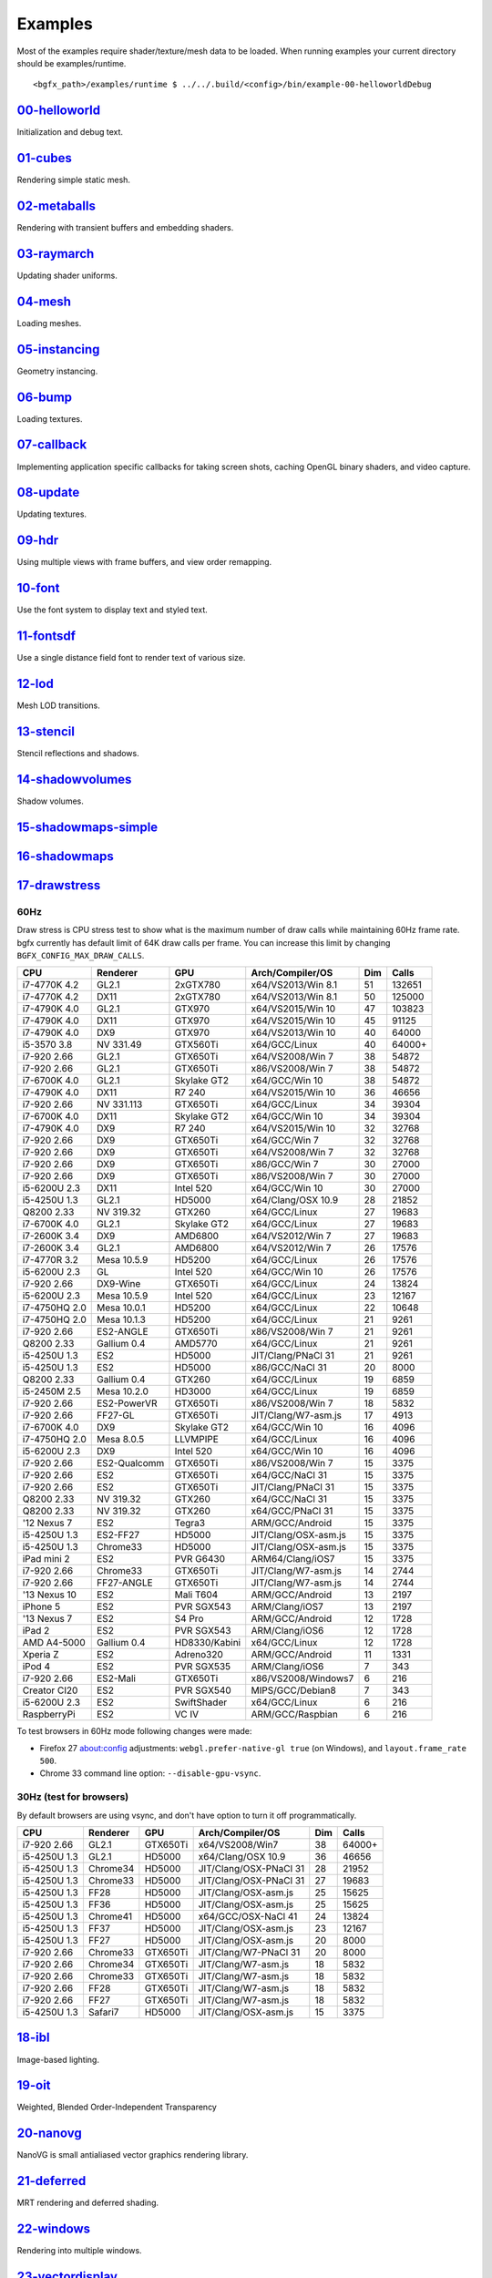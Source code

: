 Examples
========

Most of the examples require shader/texture/mesh data to be loaded. When
running examples your current directory should be examples/runtime.

::

    <bgfx_path>/examples/runtime $ ../../.build/<config>/bin/example-00-helloworldDebug

`00-helloworld <https://github.com/bkaradzic/bgfx/blob/master/examples/00-helloworld>`__
----------------------------------------------------------------------------------------

Initialization and debug text.

.. figure:: https://github.com/bkaradzic/bgfx/raw/master/examples/00-helloworld/screenshot.png
   :alt: example-00-helloworld

`01-cubes <https://github.com/bkaradzic/bgfx/blob/master/examples/01-cubes/cubes.cpp>`__
----------------------------------------------------------------------------------------

Rendering simple static mesh.

.. figure:: https://github.com/bkaradzic/bgfx/raw/master/examples/01-cubes/screenshot.png
   :alt: example-01-cubes

`02-metaballs <https://github.com/bkaradzic/bgfx/blob/master/examples/02-metaballs>`__
--------------------------------------------------------------------------------------

Rendering with transient buffers and embedding shaders.

.. raw:: html

    <div class="emscripten">
      <progress value="0" max="100" id="progress" hidden=1></progress>
    </div>

    <div class="spinner" id='spinner'></div>
    <div class="emscripten" id="status">Downloading...</div>
    <div class="emscripten_border">
      <canvas class="emscripten" id="canvas" oncontextmenu="event.preventDefault()"></canvas>
    </div>

    <script type='text/javascript'>
      var statusElement   = document.getElementById('status');
      var progressElement = document.getElementById('progress');
      var spinnerElement  = document.getElementById('spinner');

      var Module = {
        preRun: [],
        postRun: [],
        print: (function() {
          var element = document.getElementById('output');
          if (element) element.value = ''; // clear browser cache
          return function(text) {
            if (arguments.length > 1) text = Array.prototype.slice.call(arguments).join(' ');
            // These replacements are necessary if you render to raw HTML
            //text = text.replace(/&/g, "&amp;");
            //text = text.replace(/</g, "&lt;");
            //text = text.replace(/>/g, "&gt;");
            //text = text.replace('\n', '<br>', 'g');
            console.log(text);
            if (element) {
              element.value += text + "\n";
              element.scrollTop = element.scrollHeight; // focus on bottom
            }
          };
        })(),
        printErr: function(text) {
          if (arguments.length > 1) text = Array.prototype.slice.call(arguments).join(' ');
          if (0) { // XXX disabled for safety typeof dump == 'function') {
            dump(text + '\n'); // fast, straight to the real console
          } else {
            console.error(text);
          }
        },
        canvas: (function() {
          var canvas = document.getElementById('canvas');

          // As a default initial behavior, pop up an alert when webgl context is lost. To make your
          // application robust, you may want to override this behavior before shipping!
          // See http://www.khronos.org/registry/webgl/specs/latest/1.0/#5.15.2
          canvas.addEventListener("webglcontextlost", function(e) { alert('WebGL context lost. You will need to reload the page.'); e.preventDefault(); }, false);

          return canvas;
        })(),
        setStatus: function(text) {
          if (!Module.setStatus.last) Module.setStatus.last = { time: Date.now(), text: '' };
          if (text === Module.setStatus.text) return;
          var m = text.match(/([^(]+)\((\d+(\.\d+)?)\/(\d+)\)/);
          var now = Date.now();
          if (m && now - Date.now() < 30) return; // if this is a progress update, skip it if too soon
          if (m) {
            text = m[1];
            progressElement.value = parseInt(m[2])*100;
            progressElement.max = parseInt(m[4])*100;
            progressElement.hidden = false;
            spinnerElement.hidden = false;
          } else {
            progressElement.value = null;
            progressElement.max = null;
            progressElement.hidden = true;
            if (!text) spinnerElement.style.display = 'none';
          }
          statusElement.innerHTML = text;
        },
        totalDependencies: 0,
        monitorRunDependencies: function(left) {
          this.totalDependencies = Math.max(this.totalDependencies, left);
          Module.setStatus(left ? 'Preparing... (' + (this.totalDependencies-left) + '/' + this.totalDependencies + ')' : 'All downloads complete.');
        }
      };
      Module.setStatus('Downloading...');
      window.onerror = function(event) {
        // TODO: do not warn on ok events like simulating an infinite loop or exitStatus
        Module.setStatus('Exception thrown, see JavaScript console');
        spinnerElement.style.display = 'none';
        Module.setStatus = function(text) {
          if (text) Module.printErr('[post-exception status] ' + text);
        };
      };
    </script>
    <script async type="text/javascript" src="example-02-metaballsRelease.bc.js"></script>

`03-raymarch <https://github.com/bkaradzic/bgfx/blob/master/examples/03-raymarch>`__
------------------------------------------------------------------------------------

Updating shader uniforms.

.. figure:: https://github.com/bkaradzic/bgfx/raw/master/examples/03-raymarch/screenshot.png
   :alt: example-03-raymarch

`04-mesh <https://github.com/bkaradzic/bgfx/blob/master/examples/04-mesh>`__
----------------------------------------------------------------------------

Loading meshes.

.. figure:: https://github.com/bkaradzic/bgfx/raw/master/examples/04-mesh/screenshot.png
   :alt: example-04-mesh

`05-instancing <https://github.com/bkaradzic/bgfx/blob/master/examples/05-instancing>`__
----------------------------------------------------------------------------------------

Geometry instancing.

.. figure:: https://github.com/bkaradzic/bgfx/raw/master/examples/05-instancing/screenshot.png
   :alt: example-05-instancing

`06-bump <https://github.com/bkaradzic/bgfx/blob/master/examples/06-bump>`__
----------------------------------------------------------------------------

Loading textures.

.. figure:: https://github.com/bkaradzic/bgfx/raw/master/examples/06-bump/screenshot.png
   :alt: example-06-bump

`07-callback <https://github.com/bkaradzic/bgfx/blob/master/examples/07-callback>`__
------------------------------------------------------------------------------------

Implementing application specific callbacks for taking screen shots,
caching OpenGL binary shaders, and video capture.

`08-update <https://github.com/bkaradzic/bgfx/blob/master/examples/08-update>`__
--------------------------------------------------------------------------------

Updating textures.

`09-hdr <https://github.com/bkaradzic/bgfx/tree/master/examples/09-hdr>`__
--------------------------------------------------------------------------

Using multiple views with frame buffers, and view order remapping.

.. figure:: https://github.com/bkaradzic/bgfx/raw/master/examples/09-hdr/screenshot.png
   :alt: example-09-hdr

`10-font <https://github.com/bkaradzic/bgfx/tree/master/examples/10-font>`__
----------------------------------------------------------------------------

Use the font system to display text and styled text.

.. figure:: https://github.com/bkaradzic/bgfx/raw/master/examples/10-font/screenshot.png
   :alt: example-10-font

`11-fontsdf <https://github.com/bkaradzic/bgfx/tree/master/examples/11-fontsdf>`__
----------------------------------------------------------------------------------

Use a single distance field font to render text of various size.

.. figure:: https://github.com/bkaradzic/bgfx/raw/master/examples/11-fontsdf/screenshot.png
   :alt: example-11-fontsdf

`12-lod <https://github.com/bkaradzic/bgfx/tree/master/examples/12-lod>`__
--------------------------------------------------------------------------

Mesh LOD transitions.

.. figure:: https://github.com/bkaradzic/bgfx/raw/master/examples/12-lod/screenshot.png
   :alt: example-12-lod

`13-stencil <https://github.com/bkaradzic/bgfx/tree/master/examples/13-stencil>`__
----------------------------------------------------------------------------------

Stencil reflections and shadows.

.. figure:: https://github.com/bkaradzic/bgfx/raw/master/examples/13-stencil/screenshot.png
   :alt: example-13-stencil

`14-shadowvolumes <https://github.com/bkaradzic/bgfx/tree/master/examples/14-shadowvolumes>`__
----------------------------------------------------------------------------------------------

Shadow volumes.

.. figure:: https://github.com/bkaradzic/bgfx/raw/master/examples/14-shadowvolumes/screenshot.png
   :alt: example-14-shadowvolumes

`15-shadowmaps-simple <https://github.com/bkaradzic/bgfx/tree/master/examples/15-shadowmaps-simple>`__
------------------------------------------------------------------------------------------------------

.. figure:: https://github.com/bkaradzic/bgfx/raw/master/examples/15-shadowmaps-simple/screenshot.png
   :alt: example-15-shadowmaps-simple

`16-shadowmaps <https://github.com/bkaradzic/bgfx/tree/master/examples/16-shadowmaps>`__
----------------------------------------------------------------------------------------

.. figure:: https://github.com/bkaradzic/bgfx/raw/master/examples/16-shadowmaps/screenshot.png
   :alt: example-16-shadowmaps

`17-drawstress <https://github.com/bkaradzic/bgfx/blob/master/examples/17-drawstress>`__
----------------------------------------------------------------------------------------

60Hz
^^^^

Draw stress is CPU stress test to show what is the maximum number of
draw calls while maintaining 60Hz frame rate. bgfx currently has default
limit of 64K draw calls per frame. You can increase this limit by
changing ``BGFX_CONFIG_MAX_DRAW_CALLS``.

+-----------------+----------------+--------------+------------------------+-------+----------+
| CPU             | Renderer       | GPU          | Arch/Compiler/OS       | Dim   | Calls    |
+=================+================+==============+========================+=======+==========+
| i7-4770K 4.2    | GL2.1          | 2xGTX780     | x64/VS2013/Win 8.1     | 51    | 132651   |
+-----------------+----------------+--------------+------------------------+-------+----------+
| i7-4770K 4.2    | DX11           | 2xGTX780     | x64/VS2013/Win 8.1     | 50    | 125000   |
+-----------------+----------------+--------------+------------------------+-------+----------+
| i7-4790K 4.0    | GL2.1          | GTX970       | x64/VS2015/Win 10      | 47    | 103823   |
+-----------------+----------------+--------------+------------------------+-------+----------+
| i7-4790K 4.0    | DX11           | GTX970       | x64/VS2015/Win 10      | 45    | 91125    |
+-----------------+----------------+--------------+------------------------+-------+----------+
| i7-4790K 4.0    | DX9            | GTX970       | x64/VS2013/Win 10      | 40    | 64000    |
+-----------------+----------------+--------------+------------------------+-------+----------+
| i5-3570 3.8     | NV 331.49      | GTX560Ti     | x64/GCC/Linux          | 40    | 64000+   |
+-----------------+----------------+--------------+------------------------+-------+----------+
| i7-920 2.66     | GL2.1          | GTX650Ti     | x64/VS2008/Win 7       | 38    | 54872    |
+-----------------+----------------+--------------+------------------------+-------+----------+
| i7-920 2.66     | GL2.1          | GTX650Ti     | x86/VS2008/Win 7       | 38    | 54872    |
+-----------------+----------------+--------------+------------------------+-------+----------+
| i7-6700K 4.0    | GL2.1          | Skylake GT2  | x64/GCC/Win 10         | 38    | 54872    |
+-----------------+----------------+--------------+------------------------+-------+----------+
| i7-4790K 4.0    | DX11           | R7 240       | x64/VS2015/Win 10      | 36    | 46656    |
+-----------------+----------------+--------------+------------------------+-------+----------+
| i7-920 2.66     | NV 331.113     | GTX650Ti     | x64/GCC/Linux          | 34    | 39304    |
+-----------------+----------------+--------------+------------------------+-------+----------+
| i7-6700K 4.0    | DX11           | Skylake GT2  | x64/GCC/Win 10         | 34    | 39304    |
+-----------------+----------------+--------------+------------------------+-------+----------+
| i7-4790K 4.0    | DX9            | R7 240       | x64/VS2015/Win 10      | 32    | 32768    |
+-----------------+----------------+--------------+------------------------+-------+----------+
| i7-920 2.66     | DX9            | GTX650Ti     | x64/GCC/Win 7          | 32    | 32768    |
+-----------------+----------------+--------------+------------------------+-------+----------+
| i7-920 2.66     | DX9            | GTX650Ti     | x64/VS2008/Win 7       | 32    | 32768    |
+-----------------+----------------+--------------+------------------------+-------+----------+
| i7-920 2.66     | DX9            | GTX650Ti     | x86/GCC/Win 7          | 30    | 27000    |
+-----------------+----------------+--------------+------------------------+-------+----------+
| i7-920 2.66     | DX9            | GTX650Ti     | x86/VS2008/Win 7       | 30    | 27000    |
+-----------------+----------------+--------------+------------------------+-------+----------+
| i5-6200U 2.3    | DX11           | Intel 520    | x64/GCC/Win 10         | 30    | 27000    |
+-----------------+----------------+--------------+------------------------+-------+----------+
| i5-4250U 1.3    | GL2.1          | HD5000       | x64/Clang/OSX 10.9     | 28    | 21852    |
+-----------------+----------------+--------------+------------------------+-------+----------+
| Q8200 2.33      | NV 319.32      | GTX260       | x64/GCC/Linux          | 27    | 19683    |
+-----------------+----------------+--------------+------------------------+-------+----------+
| i7-6700K 4.0    | GL2.1          | Skylake GT2  | x64/GCC/Linux          | 27    | 19683    |
+-----------------+----------------+--------------+------------------------+-------+----------+
| i7-2600K 3.4    | DX9            | AMD6800      | x64/VS2012/Win 7       | 27    | 19683    |
+-----------------+----------------+--------------+------------------------+-------+----------+
| i7-2600K 3.4    | GL2.1          | AMD6800      | x64/VS2012/Win 7       | 26    | 17576    |
+-----------------+----------------+--------------+------------------------+-------+----------+
| i7-4770R 3.2    | Mesa 10.5.9    | HD5200       | x64/GCC/Linux          | 26    | 17576    |
+-----------------+----------------+--------------+------------------------+-------+----------+
| i5-6200U 2.3    | GL             | Intel 520    | x64/GCC/Win 10         | 26    | 17576    |
+-----------------+----------------+--------------+------------------------+-------+----------+
| i7-920 2.66     | DX9-Wine       | GTX650Ti     | x64/GCC/Linux          | 24    | 13824    |
+-----------------+----------------+--------------+------------------------+-------+----------+
| i5-6200U 2.3    | Mesa 10.5.9    | Intel 520    | x64/GCC/Linux          | 23    | 12167    |
+-----------------+----------------+--------------+------------------------+-------+----------+
| i7-4750HQ 2.0   | Mesa 10.0.1    | HD5200       | x64/GCC/Linux          | 22    | 10648    |
+-----------------+----------------+--------------+------------------------+-------+----------+
| i7-4750HQ 2.0   | Mesa 10.1.3    | HD5200       | x64/GCC/Linux          | 21    | 9261     |
+-----------------+----------------+--------------+------------------------+-------+----------+
| i7-920 2.66     | ES2-ANGLE      | GTX650Ti     | x86/VS2008/Win 7       | 21    | 9261     |
+-----------------+----------------+--------------+------------------------+-------+----------+
| Q8200 2.33      | Gallium 0.4    | AMD5770      | x64/GCC/Linux          | 21    | 9261     |
+-----------------+----------------+--------------+------------------------+-------+----------+
| i5-4250U 1.3    | ES2            | HD5000       | JIT/Clang/PNaCl 31     | 21    | 9261     |
+-----------------+----------------+--------------+------------------------+-------+----------+
| i5-4250U 1.3    | ES2            | HD5000       | x86/GCC/NaCl 31        | 20    | 8000     |
+-----------------+----------------+--------------+------------------------+-------+----------+
| Q8200 2.33      | Gallium 0.4    | GTX260       | x64/GCC/Linux          | 19    | 6859     |
+-----------------+----------------+--------------+------------------------+-------+----------+
| i5-2450M 2.5    | Mesa 10.2.0    | HD3000       | x64/GCC/Linux          | 19    | 6859     |
+-----------------+----------------+--------------+------------------------+-------+----------+
| i7-920 2.66     | ES2-PowerVR    | GTX650Ti     | x86/VS2008/Win 7       | 18    | 5832     |
+-----------------+----------------+--------------+------------------------+-------+----------+
| i7-920 2.66     | FF27-GL        | GTX650Ti     | JIT/Clang/W7-asm.js    | 17    | 4913     |
+-----------------+----------------+--------------+------------------------+-------+----------+
| i7-6700K 4.0    | DX9            | Skylake GT2  | x64/GCC/Win 10         | 16    | 4096     |
+-----------------+----------------+--------------+------------------------+-------+----------+
| i7-4750HQ 2.0   | Mesa 8.0.5     | LLVMPIPE     | x64/GCC/Linux          | 16    | 4096     |
+-----------------+----------------+--------------+------------------------+-------+----------+
| i5-6200U 2.3    | DX9            | Intel 520    | x64/GCC/Win 10         | 16    | 4096     |
+-----------------+----------------+--------------+------------------------+-------+----------+
| i7-920 2.66     | ES2-Qualcomm   | GTX650Ti     | x86/VS2008/Win 7       | 15    | 3375     |
+-----------------+----------------+--------------+------------------------+-------+----------+
| i7-920 2.66     | ES2            | GTX650Ti     | x64/GCC/NaCl 31        | 15    | 3375     |
+-----------------+----------------+--------------+------------------------+-------+----------+
| i7-920 2.66     | ES2            | GTX650Ti     | JIT/Clang/PNaCl 31     | 15    | 3375     |
+-----------------+----------------+--------------+------------------------+-------+----------+
| Q8200 2.33      | NV 319.32      | GTX260       | x64/GCC/NaCl 31        | 15    | 3375     |
+-----------------+----------------+--------------+------------------------+-------+----------+
| Q8200 2.33      | NV 319.32      | GTX260       | x64/GCC/PNaCl 31       | 15    | 3375     |
+-----------------+----------------+--------------+------------------------+-------+----------+
| '12 Nexus 7     | ES2            | Tegra3       | ARM/GCC/Android        | 15    | 3375     |
+-----------------+----------------+--------------+------------------------+-------+----------+
| i5-4250U 1.3    | ES2-FF27       | HD5000       | JIT/Clang/OSX-asm.js   | 15    | 3375     |
+-----------------+----------------+--------------+------------------------+-------+----------+
| i5-4250U 1.3    | Chrome33       | HD5000       | JIT/Clang/OSX-asm.js   | 15    | 3375     |
+-----------------+----------------+--------------+------------------------+-------+----------+
| iPad mini 2     | ES2            | PVR G6430    | ARM64/Clang/iOS7       | 15    | 3375     |
+-----------------+----------------+--------------+------------------------+-------+----------+
| i7-920 2.66     | Chrome33       | GTX650Ti     | JIT/Clang/W7-asm.js    | 14    | 2744     |
+-----------------+----------------+--------------+------------------------+-------+----------+
| i7-920 2.66     | FF27-ANGLE     | GTX650Ti     | JIT/Clang/W7-asm.js    | 14    | 2744     |
+-----------------+----------------+--------------+------------------------+-------+----------+
| '13 Nexus 10    | ES2            | Mali T604    | ARM/GCC/Android        | 13    | 2197     |
+-----------------+----------------+--------------+------------------------+-------+----------+
| iPhone 5        | ES2            | PVR SGX543   | ARM/Clang/iOS7         | 13    | 2197     |
+-----------------+----------------+--------------+------------------------+-------+----------+
| '13 Nexus 7     | ES2            | S4 Pro       | ARM/GCC/Android        | 12    | 1728     |
+-----------------+----------------+--------------+------------------------+-------+----------+
| iPad 2          | ES2            | PVR SGX543   | ARM/Clang/iOS6         | 12    | 1728     |
+-----------------+----------------+--------------+------------------------+-------+----------+
| AMD A4-5000     | Gallium 0.4    | HD8330/Kabini| x64/GCC/Linux          | 12    | 1728     |
+-----------------+----------------+--------------+------------------------+-------+----------+
| Xperia Z        | ES2            | Adreno320    | ARM/GCC/Android        | 11    | 1331     |
+-----------------+----------------+--------------+------------------------+-------+----------+
| iPod 4          | ES2            | PVR SGX535   | ARM/Clang/iOS6         | 7     | 343      |
+-----------------+----------------+--------------+------------------------+-------+----------+
| i7-920 2.66     | ES2-Mali       | GTX650Ti     | x86/VS2008/Windows7    | 6     | 216      |
+-----------------+----------------+--------------+------------------------+-------+----------+
| Creator CI20    | ES2            | PVR SGX540   | MIPS/GCC/Debian8       | 7     | 343      |
+-----------------+----------------+--------------+------------------------+-------+----------+
| i5-6200U 2.3    | ES2            | SwiftShader  | x64/GCC/Linux          | 6     | 216      |
+-----------------+----------------+--------------+------------------------+-------+----------+
| RaspberryPi     | ES2            | VC IV        | ARM/GCC/Raspbian       | 6     | 216      |
+-----------------+----------------+--------------+------------------------+-------+----------+

To test browsers in 60Hz mode following changes were made:

-  Firefox 27 about:config adjustments: ``webgl.prefer-native-gl true``
   (on Windows), and ``layout.frame_rate 500``.
-  Chrome 33 command line option: ``--disable-gpu-vsync``.

30Hz (test for browsers)
^^^^^^^^^^^^^^^^^^^^^^^^

By default browsers are using vsync, and don't have option to turn it
off programmatically.

+----------------+------------+------------+--------------------------+-------+----------+
| CPU            | Renderer   | GPU        | Arch/Compiler/OS         | Dim   | Calls    |
+================+============+============+==========================+=======+==========+
| i7-920 2.66    | GL2.1      | GTX650Ti   | x64/VS2008/Win7          | 38    | 64000+   |
+----------------+------------+------------+--------------------------+-------+----------+
| i5-4250U 1.3   | GL2.1      | HD5000     | x64/Clang/OSX 10.9       | 36    | 46656    |
+----------------+------------+------------+--------------------------+-------+----------+
| i5-4250U 1.3   | Chrome34   | HD5000     | JIT/Clang/OSX-PNaCl 31   | 28    | 21952    |
+----------------+------------+------------+--------------------------+-------+----------+
| i5-4250U 1.3   | Chrome33   | HD5000     | JIT/Clang/OSX-PNaCl 31   | 27    | 19683    |
+----------------+------------+------------+--------------------------+-------+----------+
| i5-4250U 1.3   | FF28       | HD5000     | JIT/Clang/OSX-asm.js     | 25    | 15625    |
+----------------+------------+------------+--------------------------+-------+----------+
| i5-4250U 1.3   | FF36       | HD5000     | JIT/Clang/OSX-asm.js     | 25    | 15625    |
+----------------+------------+------------+--------------------------+-------+----------+
| i5-4250U 1.3   | Chrome41   | HD5000     | x64/GCC/OSX-NaCl 41      | 24    | 13824    |
+----------------+------------+------------+--------------------------+-------+----------+
| i5-4250U 1.3   | FF37       | HD5000     | JIT/Clang/OSX-asm.js     | 23    | 12167    |
+----------------+------------+------------+--------------------------+-------+----------+
| i5-4250U 1.3   | FF27       | HD5000     | JIT/Clang/OSX-asm.js     | 20    | 8000     |
+----------------+------------+------------+--------------------------+-------+----------+
| i7-920 2.66    | Chrome33   | GTX650Ti   | JIT/Clang/W7-PNaCl 31    | 20    | 8000     |
+----------------+------------+------------+--------------------------+-------+----------+
| i7-920 2.66    | Chrome34   | GTX650Ti   | JIT/Clang/W7-asm.js      | 18    | 5832     |
+----------------+------------+------------+--------------------------+-------+----------+
| i7-920 2.66    | Chrome33   | GTX650Ti   | JIT/Clang/W7-asm.js      | 18    | 5832     |
+----------------+------------+------------+--------------------------+-------+----------+
| i7-920 2.66    | FF28       | GTX650Ti   | JIT/Clang/W7-asm.js      | 18    | 5832     |
+----------------+------------+------------+--------------------------+-------+----------+
| i7-920 2.66    | FF27       | GTX650Ti   | JIT/Clang/W7-asm.js      | 18    | 5832     |
+----------------+------------+------------+--------------------------+-------+----------+
| i5-4250U 1.3   | Safari7    | HD5000     | JIT/Clang/OSX-asm.js     | 15    | 3375     |
+----------------+------------+------------+--------------------------+-------+----------+

`18-ibl <https://github.com/bkaradzic/bgfx/tree/master/examples/18-ibl>`__
--------------------------------------------------------------------------

Image-based lighting.

.. figure:: https://github.com/bkaradzic/bgfx/raw/master/examples/18-ibl/screenshot.png
   :alt: example-18-ibl

`19-oit <https://github.com/bkaradzic/bgfx/tree/master/examples/19-oit>`__
--------------------------------------------------------------------------

Weighted, Blended Order-Independent Transparency

.. figure:: https://github.com/bkaradzic/bgfx/raw/master/examples/19-oit/screenshot.png
   :alt: example-19-oit

`20-nanovg <https://github.com/bkaradzic/bgfx/tree/master/examples/20-nanovg>`__
--------------------------------------------------------------------------------

NanoVG is small antialiased vector graphics rendering library.

.. figure:: https://github.com/bkaradzic/bgfx/raw/master/examples/20-nanovg/screenshot.png
   :alt: example-20-nanovg

`21-deferred <https://github.com/bkaradzic/bgfx/tree/master/examples/21-deferred>`__
------------------------------------------------------------------------------------

MRT rendering and deferred shading.

.. figure:: https://github.com/bkaradzic/bgfx/raw/master/examples/21-deferred/screenshot.png
   :alt: example-21-deferred

`22-windows <https://github.com/bkaradzic/bgfx/tree/master/examples/22-windows>`__
----------------------------------------------------------------------------------

Rendering into multiple windows.

`23-vectordisplay <https://github.com/bkaradzic/bgfx/tree/master/examples/23-vectordisplay>`__
----------------------------------------------------------------------------------------------

Rendering lines as oldschool vectors.

.. figure:: https://github.com/bkaradzic/bgfx/raw/master/examples/23-vectordisplay/screenshot.png
   :alt: example-23-vectordisplay

`24-nbody <https://github.com/bkaradzic/bgfx/tree/master/examples/24-nbody>`__
------------------------------------------------------------------------------

N-body simulation with compute shaders using buffers.

.. figure:: https://github.com/bkaradzic/bgfx/raw/master/examples/24-nbody/screenshot.png
   :alt: example-24-nbody

`25-c99 <https://github.com/bkaradzic/bgfx/tree/master/examples/25-c99>`__
--------------------------------------------------------------------------

Initialization and debug text with C99 API.

`26-occlusion <https://github.com/bkaradzic/bgfx/tree/master/examples/26-occlusion>`__
--------------------------------------------------------------------------------------

Using occlusion query for conditional rendering.

.. figure:: https://github.com/bkaradzic/bgfx/raw/master/examples/26-occlusion/screenshot.png
   :alt: example-26-occlusion

`27-terrain <https://github.com/bkaradzic/bgfx/tree/master/examples/27-terrain>`__
----------------------------------------------------------------------------------

Terrain painting example.

.. figure:: https://github.com/bkaradzic/bgfx/raw/master/examples/27-terrain/screenshot.png
   :alt: example-27-terrain

`28-wireframe <https://github.com/bkaradzic/bgfx/tree/master/examples/28-wireframe>`__
--------------------------------------------------------------------------------------

Drawing wireframe mesh.

.. figure:: https://github.com/bkaradzic/bgfx/raw/master/examples/28-wireframe/screenshot.png
   :alt: example-28-wireframe

`29-debugdraw <https://github.com/bkaradzic/bgfx/tree/master/examples/29-debugdraw>`__
--------------------------------------------------------------------------------------

Debug draw.

.. figure:: https://github.com/bkaradzic/bgfx/raw/master/examples/29-debugdraw/screenshot.png
   :alt: example-29-debugdraw

`30-picking <https://github.com/bkaradzic/bgfx/tree/master/examples/30-picking>`__
--------------------------------------------------------------------------------------

Mouse picking via GPU readback.

.. figure:: https://github.com/bkaradzic/bgfx/raw/master/examples/30-picking/screenshot.png
   :alt: example-30-picking

`31-rsm <https://github.com/bkaradzic/bgfx/tree/master/examples/31-rsm>`__
--------------------------------------------------------------------------------------

Global Illumination with Reflective Shadow Map.

.. figure:: https://github.com/bkaradzic/bgfx/raw/master/examples/31-rsm/screenshot.png
   :alt: example-31-rsm

`32-particles <https://github.com/bkaradzic/bgfx/tree/master/examples/32-particles>`__
--------------------------------------------------------------------------------------

Particles.

.. figure:: https://github.com/bkaradzic/bgfx/raw/master/examples/32-particles/screenshot.png
   :alt: example-32-particles

`33-pom <https://github.com/bkaradzic/bgfx/tree/master/examples/33-pom>`__
--------------------------------------------------------------------------

Parallax occlusion mapping.

Reference(s):
 - `Exploring bump mapping with WebGL <http://apoorvaj.io/exploring-bump-mapping-with-webgl.html>`__

.. figure:: https://github.com/bkaradzic/bgfx/raw/master/examples/33-pom/screenshot.png
   :alt: example-33-pom

`34-mvs <https://github.com/bkaradzic/bgfx/tree/master/examples/34-mvs>`__
--------------------------------------------------------------------------

Multiple vertex streams.

.. figure:: https://github.com/bkaradzic/bgfx/raw/master/examples/34-mvs/screenshot.png
   :alt: example-34-mvs

`35-dynamic <https://github.com/bkaradzic/bgfx/tree/master/examples/35-dynamic>`__
----------------------------------------------------------------------------------

Dynamic buffers update.

.. figure:: https://github.com/bkaradzic/bgfx/raw/master/examples/35-dynamic/screenshot.png
   :alt: example-35-dynamic

`36-sky <https://github.com/bkaradzic/bgfx/tree/master/examples/36-sky>`__
--------------------------------------------------------------------------

Perez dynamic sky model.

.. figure:: https://github.com/bkaradzic/bgfx/raw/master/examples/36-sky/screenshot.png
   :alt: example-36-sky

`37-gpudrivenrendering <https://github.com/bkaradzic/bgfx/tree/master/examples/37-gpudrivenrendering>`__
--------------------------------------------------------------------------------------------------------

GPU-Driven Rendering.

Reference(s):
 - `Experiments in GPU-based occlusion culling <https://interplayoflight.wordpress.com/2017/11/15/experiments-in-gpu-based-occlusion-culling/>`__,
 - `Experiments in GPU-based occlusion culling part 2: MultiDrawIndirect and mesh lodding <https://interplayoflight.wordpress.com/2018/01/15/experiments-in-gpu-based-occlusion-culling-part-2-multidrawindirect-and-mesh-lodding/>`__,
 - `Porting GPU driven occlusion culling to bgfx <https://interplayoflight.wordpress.com/2018/03/05/porting-gpu-driven-occlusion-culling-to-bgfx/>`__.

.. figure:: https://github.com/bkaradzic/bgfx/raw/master/examples/37-gpudrivenrendering/screenshot.png
   :alt: example-37-gpudrivenrendering

`38-bloom <https://github.com/bkaradzic/bgfx/tree/master/examples/38-bloom>`__
------------------------------------------------------------------------------

Bloom.

Reference(s):
 - `Next Generation Post Processing in Call of Duty: Advanced Warfare <http://www.iryoku.com/next-generation-post-processing-in-call-of-duty-advanced-warfare>`__.

.. figure:: https://github.com/bkaradzic/bgfx/raw/master/examples/38-bloom/screenshot.png
   :alt: example-38-bloom

`39-assao <https://github.com/bkaradzic/bgfx/tree/master/examples/39-assao>`__
------------------------------------------------------------------------------

Adaptive Screen Space Ambient Occlusion.

Reference(s):
 - `Adaptive Screen Space Ambient Occlusion <https://software.intel.com/en-us/articles/adaptive-screen-space-ambient-occlusion>`__.

.. figure:: https://github.com/bkaradzic/bgfx/raw/master/examples/39-assao/screenshot.png
   :alt: example-39-assao

`40-svt <https://github.com/bkaradzic/bgfx/tree/master/examples/40-svt>`__
--------------------------------------------------------------------------

Sparse Virtual Textures.

.. figure:: https://github.com/bkaradzic/bgfx/raw/master/examples/40-svt/screenshot.png
   :alt: example-40-svt

`41-tess <https://github.com/bkaradzic/bgfx/tree/master/examples/41-tess>`__
----------------------------------------------------------------------------

Adaptive GPU Tessellation with Compute Shaders

Reference(s):
  - `Adaptive GPU Tessellation with Compute Shaders by Jad Khoury, Jonathan Dupuy, and Christophe Riccio <http://onrendering.com/data/papers/isubd/isubd.pdf>`__.

.. figure:: https://github.com/bkaradzic/bgfx/raw/master/examples/41-tess/screenshot.png
   :alt: example-41-tess

`42-bunnylod <https://github.com/bkaradzic/bgfx/tree/master/examples/42-bunnylod>`__
------------------------------------------------------------------------------------

Simple Polygon Reduction

Reference(s):
 - `Simple Polygon Reduction <https://web.archive.org/web/20020114194131/http://www.melax.com/polychop/>`__.
 - `A Simple, Fast,and Effective Polygon Reduction Algorithm <https://web.archive.org/web/20031204035320/http://www.melax.com/polychop/gdmag.pdf>`__.

.. figure:: https://github.com/bkaradzic/bgfx/raw/master/examples/42-bunnylod/screenshot.png
   :alt: example-42-bunnylod

`43-denoise <https://github.com/bkaradzic/bgfx/tree/master/examples/43-denoise>`__
----------------------------------------------------------------------------------

Denoise

Reference(s):
 - `Spatiotemporal Variance-Guided Filtering: Real-Time Reconstruction for Path-Traced Global Illumination. <https://web.archive.org/web/20170720213354/https://research.nvidia.com/sites/default/files/pubs/2017-07_Spatiotemporal-Variance-Guided-Filtering%3A/svgf_preprint.pdf>`__.
 - `Streaming G-Buffer Compression for Multi-Sample Anti-Aliasing <https://web.archive.org/web/20200807211002/https://software.intel.com/content/www/us/en/develop/articles/streaming-g-buffer-compression-for-multi-sample-anti-aliasing.html>`__.
 - `Edge-Avoiding À-Trous Wavelet Transform for fast Global Illumination Filtering <https://web.archive.org/web/20130412085423/https://www.uni-ulm.de/fileadmin/website_uni_ulm/iui.inst.100/institut/Papers/atrousGIfilter.pdf>`__.

.. figure:: https://github.com/bkaradzic/bgfx/raw/master/examples/43-denoise/screenshot.png
   :alt: example-43-denoise

`44-sss <https://github.com/bkaradzic/bgfx/tree/master/examples/44-sss>`__
--------------------------------------------------------------------------

Screen-Space Shadows

.. figure:: https://github.com/bkaradzic/bgfx/raw/master/examples/44-sss/screenshot.png
   :alt: example-44-sss

`45-bokeh <https://github.com/bkaradzic/bgfx/tree/master/examples/45-bokeh>`__
------------------------------------------------------------------------------

Bokeh Depth of Field

Reference(s):
 - `Bokeh depth of field in a single pass <https://web.archive.org/web/20201215123940/https://blog.tuxedolabs.com/2018/05/04/bokeh-depth-of-field-in-single-pass.html>`__.

.. figure:: https://github.com/bkaradzic/bgfx/raw/master/examples/45-bokeh/screenshot.png
   :alt: example-45-bokeh

`46-fsr <https://github.com/bkaradzic/bgfx/tree/master/examples/46-fsr>`__
--------------------------------------------------------------------------

AMD FidelityFX Super Resolution - high-quality solution for producing high resolution frames
from lower resolution inputs.

.. figure:: https://github.com/bkaradzic/bgfx/raw/master/examples/46-fsr/screenshot.png
   :alt: example-46-fsr

`47-Pixel Formats <https://github.com/bkaradzic/bgfx/tree/master/examples/47-pixelformats>`__
---------------------------------------------------------------------------------------------

Pixel Formats

View and test texture formats

.. figure:: https://github.com/bkaradzic/bgfx/raw/master/examples/47-pixelformats/screenshot.png
   :alt: example-47-pixelformats

`48-drawindirect  <https://github.com/bkaradzic/bgfx/tree/master/examples/48-drawindirect>`__
---------------------------------------------------------------------------------------------

Draw Indirect

Simple example of indirect rendering + an implementation of multidraw indirect

Reference(s):
 - `OpenGL MultiDrawIndirect with per-instance textures <https://web.archive.org/web/20201109155619/https://litasa.github.io/blog/2017/09/04/OpenGL-MultiDrawIndirect-with-Individual-Textures>`__.
 - `Indirect Rendering - A way to a million draw calls <https://web.archive.org/web/20210926073337/https://cpp-rendering.io/indirect-rendering>`__.

.. figure:: https://github.com/bkaradzic/bgfx/raw/master/examples/48-drawindirect/screenshot.png
   :alt: example-48-drawindirect
